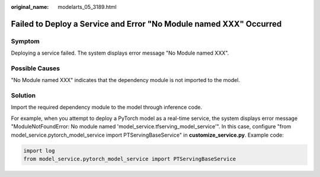 :original_name: modelarts_05_3189.html

.. _modelarts_05_3189:

Failed to Deploy a Service and Error "No Module named XXX" Occurred
===================================================================

Symptom
-------

Deploying a service failed. The system displays error message "No Module named XXX".

Possible Causes
---------------

"No Module named XXX" indicates that the dependency module is not imported to the model.

Solution
--------

Import the required dependency module to the model through inference code.

For example, when you attempt to deploy a PyTorch model as a real-time service, the system displays error message "ModuleNotFoundError: No module named 'model_service.tfserving_model_service'". In this case, configure "from model_service.pytorch_model_service import PTServingBaseService" in **customize_service.py**. Example code:

.. code-block::

   import log
   from model_service.pytorch_model_service import PTServingBaseService
